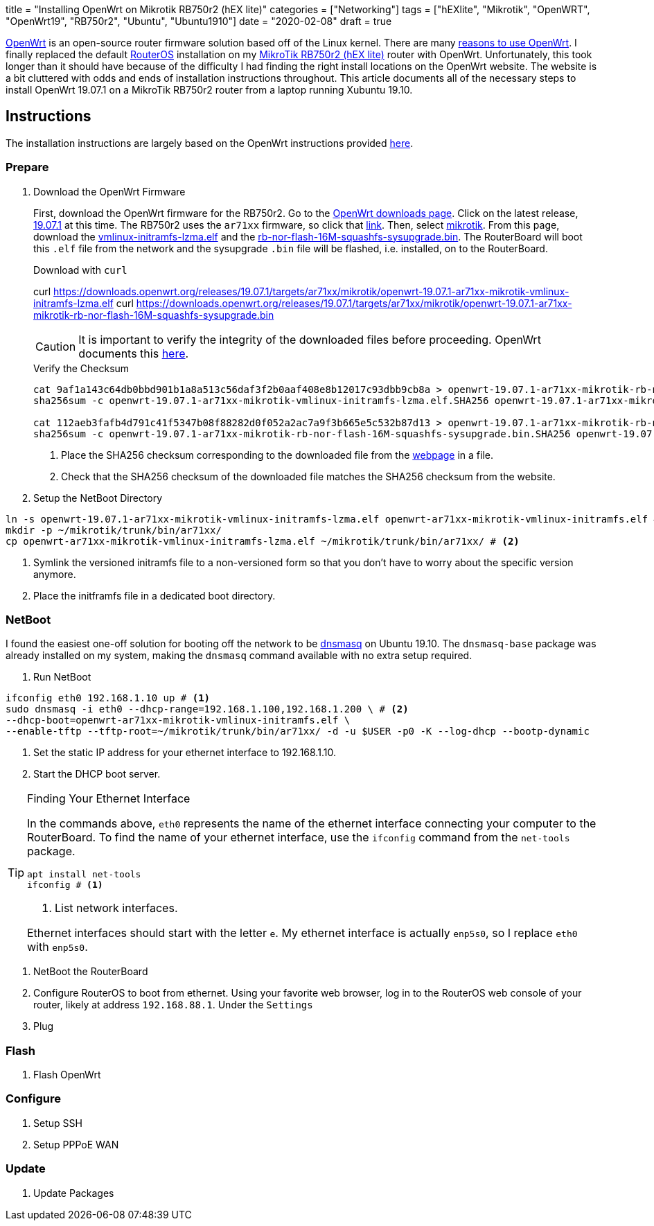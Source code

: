 +++
title = "Installing OpenWrt on Mikrotik RB750r2 (hEX lite)"
categories = ["Networking"]
tags = ["hEXlite", "Mikrotik", "OpenWRT", "OpenWrt19", "RB750r2", "Ubuntu", "Ubuntu1910"]
date = "2020-02-08"
draft = true
+++

https://openwrt.org/[OpenWrt] is an open-source router firmware solution based off of the Linux kernel.
There are many https://openwrt.org/reasons_to_use_openwrt[reasons to use OpenWrt].
I finally replaced the default https://wiki.mikrotik.com/wiki/Manual:RouterOS_features[RouterOS] installation on my https://mikrotik.com/product/RB750r2[MikroTik RB750r2 (hEX lite)] router with OpenWrt.
Unfortunately, this took longer than it should have because of the difficulty I had finding the right install locations on the OpenWrt website.
The website is a bit cluttered with odds and ends of installation instructions throughout.
This article documents all of the necessary steps to install OpenWrt 19.07.1 on a MikroTik RB750r2 router from a laptop running Xubuntu 19.10.

== Instructions

The installation instructions are largely based on the OpenWrt instructions provided https://openwrt.org/toh/mikrotik/common[here].

=== Prepare

. Download the OpenWrt Firmware
+
--
First, download the OpenWrt firmware for the RB750r2.
Go to the https://downloads.openwrt.org/[OpenWrt downloads page].
Click on the latest release, https://downloads.openwrt.org/releases/19.07.1/targets/[19.07.1] at this time.
The RB750r2 uses the `ar71xx` firmware, so click that https://downloads.openwrt.org/releases/19.07.1/targets/ar71xx/[link].
Then, select https://downloads.openwrt.org/releases/19.07.1/targets/ar71xx/mikrotik/[mikrotik].
From this page, download the https://downloads.openwrt.org/releases/19.07.1/targets/ar71xx/mikrotik/openwrt-19.07.1-ar71xx-mikrotik-vmlinux-initramfs-lzma.elf[vmlinux-initramfs-lzma.elf] and the https://downloads.openwrt.org/releases/19.07.1/targets/ar71xx/mikrotik/openwrt-19.07.1-ar71xx-mikrotik-rb-nor-flash-16M-squashfs-sysupgrade.bin[rb-nor-flash-16M-squashfs-sysupgrade.bin].
The RouterBoard will boot this `.elf` file from the network and the sysupgrade `.bin` file will be flashed, i.e. installed, on to the RouterBoard.

.Download with `curl`
[,sh]
curl https://downloads.openwrt.org/releases/19.07.1/targets/ar71xx/mikrotik/openwrt-19.07.1-ar71xx-mikrotik-vmlinux-initramfs-lzma.elf
curl https://downloads.openwrt.org/releases/19.07.1/targets/ar71xx/mikrotik/openwrt-19.07.1-ar71xx-mikrotik-rb-nor-flash-16M-squashfs-sysupgrade.bin

CAUTION: It is important to verify the integrity of the downloaded files before proceeding.
OpenWrt documents this https://openwrt.org/docs/guide-quick-start/verify_firmware_checksum[here].

.Verify the Checksum
[,sh]
----
cat 9af1a143c64db0bbd901b1a8a513c56daf3f2b0aaf408e8b12017c93dbb9cb8a > openwrt-19.07.1-ar71xx-mikrotik-rb-nor-flash-16M-squashfs-sysupgrade.bin.SHA256 # <1>
sha256sum -c openwrt-19.07.1-ar71xx-mikrotik-vmlinux-initramfs-lzma.elf.SHA256 openwrt-19.07.1-ar71xx-mikrotik-vmlinux-initramfs-lzma.elf # <2>

cat 112aeb3fafb4d791c41f5347b08f88282d0f052a2ac7a9f3b665e5c532b87d13 > openwrt-19.07.1-ar71xx-mikrotik-rb-nor-flash-16M-squashfs-sysupgrade.bin.SHA256
sha256sum -c openwrt-19.07.1-ar71xx-mikrotik-rb-nor-flash-16M-squashfs-sysupgrade.bin.SHA256 openwrt-19.07.1-ar71xx-mikrotik-rb-nor-flash-16M-squashfs-sysupgrade.bin
----
<1> Place the SHA256 checksum corresponding to the downloaded file from the https://downloads.openwrt.org/releases/19.07.1/targets/ar71xx/mikrotik/[webpage] in a file.
<2> Check that the SHA256 checksum of the downloaded file matches the SHA256 checksum from the website.
--

. Setup the NetBoot Directory
[,sh]
----
ln -s openwrt-19.07.1-ar71xx-mikrotik-vmlinux-initramfs-lzma.elf openwrt-ar71xx-mikrotik-vmlinux-initramfs.elf # <1>
mkdir -p ~/mikrotik/trunk/bin/ar71xx/
cp openwrt-ar71xx-mikrotik-vmlinux-initramfs-lzma.elf ~/mikrotik/trunk/bin/ar71xx/ # <2>
----
<1> Symlink the versioned initramfs file to a non-versioned form so that you don't have to worry about the specific version anymore.
<2> Place the initframfs file in a dedicated boot directory.


=== NetBoot

I found the easiest one-off solution for booting off the network to be http://www.thekelleys.org.uk/dnsmasq/doc.html[dnsmasq] on Ubuntu 19.10.
The `dnsmasq-base` package was already installed on my system, making the `dnsmasq` command available with no extra setup required.

. Run NetBoot

[,sh]
----
ifconfig eth0 192.168.1.10 up # <1>
sudo dnsmasq -i eth0 --dhcp-range=192.168.1.100,192.168.1.200 \ # <2>
--dhcp-boot=openwrt-ar71xx-mikrotik-vmlinux-initramfs.elf \
--enable-tftp --tftp-root=~/mikrotik/trunk/bin/ar71xx/ -d -u $USER -p0 -K --log-dhcp --bootp-dynamic
----
<1> Set the static IP address for your ethernet interface to 192.168.1.10.
<2> Start the DHCP boot server.

[TIP]
.Finding Your Ethernet Interface
====
In the commands above, `eth0` represents the name of the ethernet interface connecting your computer to the RouterBoard.
To find the name of your ethernet interface, use the `ifconfig` command from the `net-tools` package.
[,sh]
----
apt install net-tools
ifconfig # <1>
----
<1> List network interfaces.

Ethernet interfaces should start with the letter `e`.
My ethernet interface is actually `enp5s0`, so I replace `eth0` with `enp5s0`.
====

. NetBoot the RouterBoard
  . Configure RouterOS to boot from ethernet.
  Using your favorite web browser, log in to the RouterOS web console of your router, likely at address `192.168.88.1`.
  Under the `Settings`
  . Plug

=== Flash

. Flash OpenWrt

=== Configure

. Setup SSH
. Setup PPPoE WAN

=== Update

. Update Packages
